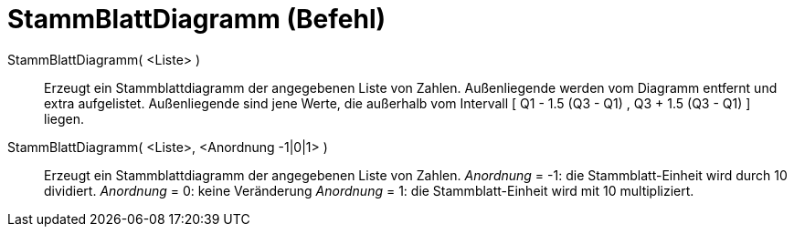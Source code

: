 = StammBlattDiagramm (Befehl)
:page-en: commands/StemPlot
ifdef::env-github[:imagesdir: /de/modules/ROOT/assets/images]

StammBlattDiagramm( <Liste> )::
  Erzeugt ein Stammblattdiagramm der angegebenen Liste von Zahlen. Außenliegende werden vom Diagramm entfernt und extra
  aufgelistet.
  Außenliegende sind jene Werte, die außerhalb vom Intervall [ Q1 - 1.5 (Q3 - Q1) , Q3 + 1.5 (Q3 - Q1) ] liegen.

StammBlattDiagramm( <Liste>, <Anordnung -1|0|1> )::
  Erzeugt ein Stammblattdiagramm der angegebenen Liste von Zahlen.
  _Anordnung_ = -1: die Stammblatt-Einheit wird durch 10 dividiert.
  _Anordnung_ = 0: keine Veränderung
  _Anordnung_ = 1: die Stammblatt-Einheit wird mit 10 multipliziert.
